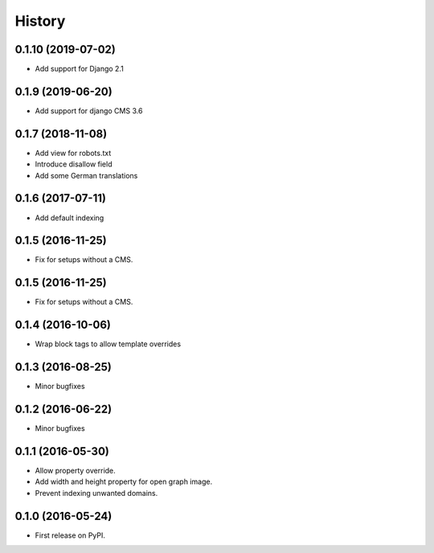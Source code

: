 .. :changelog:

History
-------

0.1.10 (2019-07-02)
+++++++++++++++++++

* Add support for Django 2.1

0.1.9 (2019-06-20)
++++++++++++++++++

* Add support for django CMS 3.6

0.1.7 (2018-11-08)
++++++++++++++++++

* Add view for robots.txt
* Introduce disallow field
* Add some German translations


0.1.6 (2017-07-11)
++++++++++++++++++

* Add default indexing


0.1.5 (2016-11-25)
++++++++++++++++++

* Fix for setups without a CMS.


0.1.5 (2016-11-25)
++++++++++++++++++

* Fix for setups without a CMS.


0.1.4 (2016-10-06)
++++++++++++++++++

* Wrap block tags to allow template overrides


0.1.3 (2016-08-25)
++++++++++++++++++

* Minor bugfixes


0.1.2 (2016-06-22)
++++++++++++++++++

* Minor bugfixes


0.1.1 (2016-05-30)
++++++++++++++++++

* Allow property override.
* Add width and height property for open graph image.
* Prevent indexing unwanted domains.


0.1.0 (2016-05-24)
++++++++++++++++++

* First release on PyPI.
